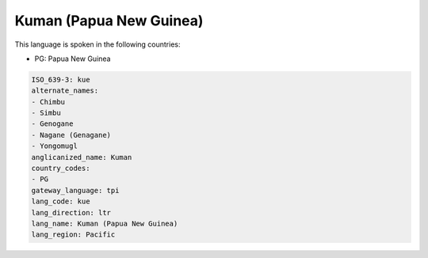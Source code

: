 .. _kue:

Kuman (Papua New Guinea)
========================

This language is spoken in the following countries:

* PG: Papua New Guinea

.. code-block:: yaml

    ISO_639-3: kue
    alternate_names:
    - Chimbu
    - Simbu
    - Genogane
    - Nagane (Genagane)
    - Yongomugl
    anglicanized_name: Kuman
    country_codes:
    - PG
    gateway_language: tpi
    lang_code: kue
    lang_direction: ltr
    lang_name: Kuman (Papua New Guinea)
    lang_region: Pacific
    
